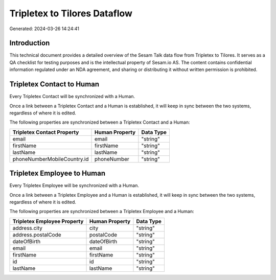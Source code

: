 =============================
Tripletex to Tilores Dataflow
=============================

Generated: 2024-03-26 14:24:41

Introduction
------------

This technical document provides a detailed overview of the Sesam Talk data flow from Tripletex to Tilores. It serves as a QA checklist for testing purposes and is the intellectual property of Sesam.io AS. The content contains confidential information regulated under an NDA agreement, and sharing or distributing it without written permission is prohibited.

Tripletex Contact to  Human
---------------------------
Every Tripletex Contact will be synchronized with a  Human.

Once a link between a Tripletex Contact and a  Human is established, it will keep in sync between the two systems, regardless of where it is edited.

The following properties are synchronized between a Tripletex Contact and a  Human:

.. list-table::
   :header-rows: 1

   * - Tripletex Contact Property
     -  Human Property
     -  Data Type
   * - email
     - email
     - "string"
   * - firstName
     - firstName
     - "string"
   * - lastName
     - lastName
     - "string"
   * - phoneNumberMobileCountry.id
     - phoneNumber
     - "string"


Tripletex Employee to  Human
----------------------------
Every Tripletex Employee will be synchronized with a  Human.

Once a link between a Tripletex Employee and a  Human is established, it will keep in sync between the two systems, regardless of where it is edited.

The following properties are synchronized between a Tripletex Employee and a  Human:

.. list-table::
   :header-rows: 1

   * - Tripletex Employee Property
     -  Human Property
     -  Data Type
   * - address.city
     - city
     - "string"
   * - address.postalCode
     - postalCode
     - "string"
   * - dateOfBirth
     - dateOfBirth
     - "string"
   * - email
     - email
     - "string"
   * - firstName
     - firstName
     - "string"
   * - id
     - id
     - "string"
   * - lastName
     - lastName
     - "string"

